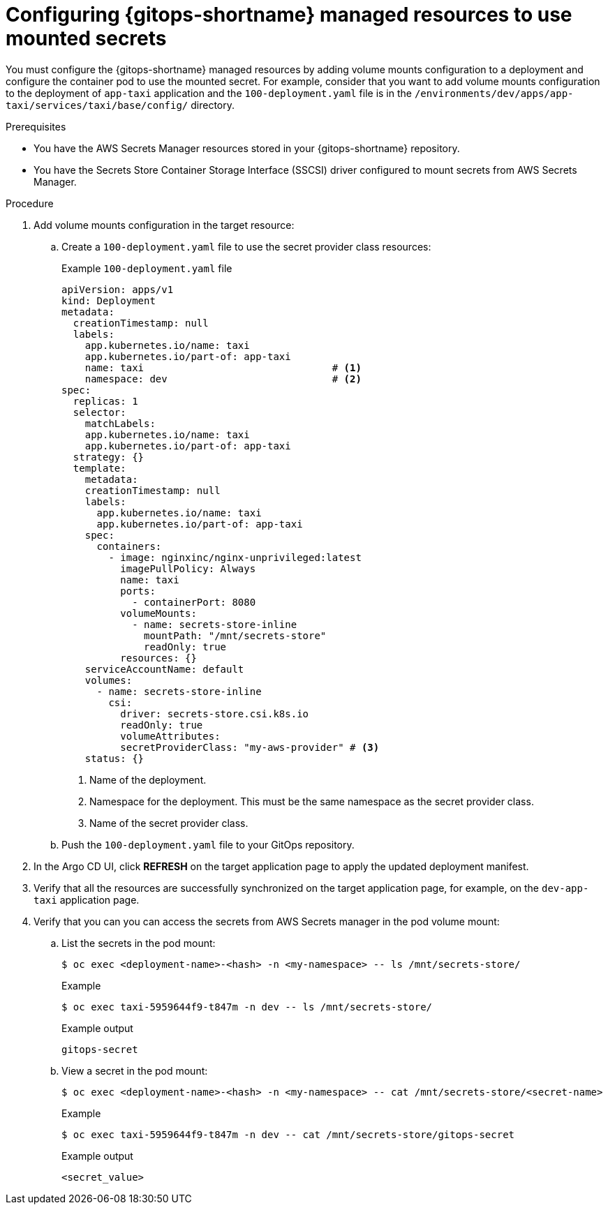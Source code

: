 // Module is included in the following assemblies:
//
// * securing_openshift_gitops/managing-secrets-securely-using-sscsid-with-gitops.adoc

:_mod-docs-content-type: PROCEDURE
[id="gitops-configuring-gitops-managed-resources-to-use-mounted-secrets_{context}"]
= Configuring {gitops-shortname} managed resources to use mounted secrets

You must configure the {gitops-shortname} managed resources by adding volume mounts configuration to a deployment and configure the container pod to use the mounted secret. For example, consider that you want to add volume mounts configuration to the deployment of `app-taxi` application and the `100-deployment.yaml` file is in the `/environments/dev/apps/app-taxi/services/taxi/base/config/` directory.

.Prerequisites

* You have the AWS Secrets Manager resources stored in your {gitops-shortname} repository.
* You have the Secrets Store Container Storage Interface (SSCSI) driver configured to mount secrets from AWS Secrets Manager.

.Procedure

. Add volume mounts configuration in the target resource:

.. Create a `100-deployment.yaml` file to use the secret provider class resources:
+
.Example `100-deployment.yaml` file
[source,yaml]
----
apiVersion: apps/v1
kind: Deployment
metadata:
  creationTimestamp: null
  labels:
    app.kubernetes.io/name: taxi
    app.kubernetes.io/part-of: app-taxi
    name: taxi                                # <1>
    namespace: dev                            # <2>
spec:
  replicas: 1
  selector:
    matchLabels:
    app.kubernetes.io/name: taxi
    app.kubernetes.io/part-of: app-taxi
  strategy: {}
  template:
    metadata:
    creationTimestamp: null
    labels:
      app.kubernetes.io/name: taxi
      app.kubernetes.io/part-of: app-taxi
    spec:
      containers:
        - image: nginxinc/nginx-unprivileged:latest
          imagePullPolicy: Always
          name: taxi
          ports:
            - containerPort: 8080
          volumeMounts:
            - name: secrets-store-inline
              mountPath: "/mnt/secrets-store"
              readOnly: true
          resources: {}
    serviceAccountName: default
    volumes:
      - name: secrets-store-inline
        csi:
          driver: secrets-store.csi.k8s.io
          readOnly: true
          volumeAttributes:
          secretProviderClass: "my-aws-provider" # <3>
    status: {}
----
<1> Name of the deployment.
<2> Namespace for the deployment. This must be the same namespace as the secret provider class.
<3> Name of the secret provider class.

.. Push the `100-deployment.yaml` file to your GitOps repository.

. In the Argo CD UI, click *REFRESH* on the target application page to apply the updated deployment manifest.

. Verify that all the resources are successfully synchronized on the target application page, for example, on the `dev-app-taxi` application page.

. Verify that you can you can access the secrets from AWS Secrets manager in the pod volume mount:

.. List the secrets in the pod mount: 
+
[source,terminal]
----
$ oc exec <deployment-name>-<hash> -n <my-namespace> -- ls /mnt/secrets-store/
----
+
.Example 
[source,terminal]
----
$ oc exec taxi-5959644f9-t847m -n dev -- ls /mnt/secrets-store/
----
+
.Example output
[source,terminal]
----
gitops-secret
----

.. View a secret in the pod mount:
+
[source,terminal]
----
$ oc exec <deployment-name>-<hash> -n <my-namespace> -- cat /mnt/secrets-store/<secret-name>
----
+
.Example 
[source,terminal]
----
$ oc exec taxi-5959644f9-t847m -n dev -- cat /mnt/secrets-store/gitops-secret
----
+
.Example output
[source,terminal]
----
<secret_value>
----
